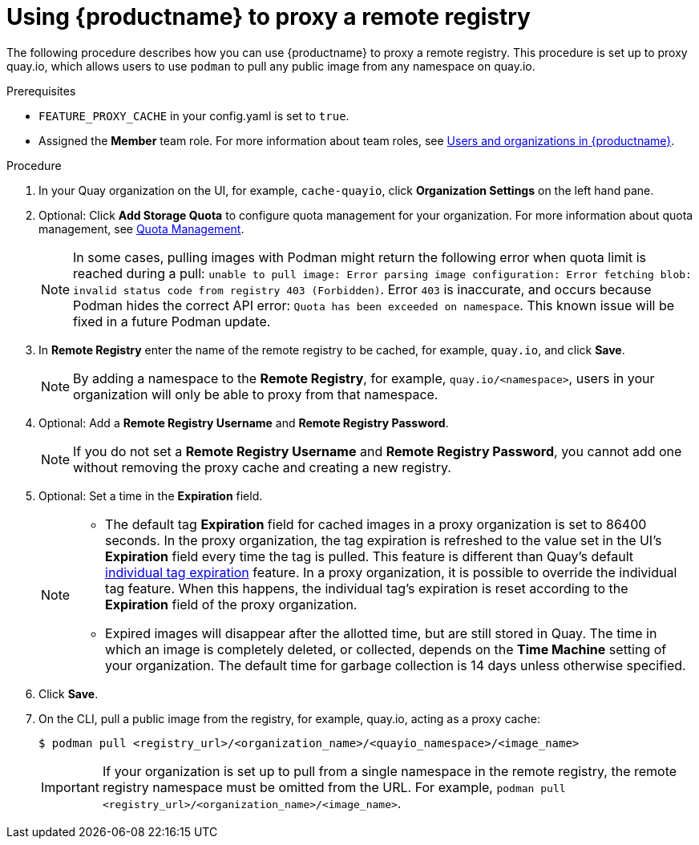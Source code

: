 
[[red-hat-quay-proxy-cache-procedure]]
= Using {productname} to proxy a remote registry

The following procedure describes how you can use {productname} to proxy a remote registry. This procedure is set up to proxy quay.io, which allows users to use `podman` to pull any public image from any namespace on quay.io.

.Prerequisites

* `FEATURE_PROXY_CACHE` in your config.yaml is set to `true`.
* Assigned the *Member* team role. For more information about team roles, see link:https://access.redhat.com/documentation/en-us/red_hat_quay/{producty}/html/use_red_hat_quay/user-org-intro[Users and organizations in {productname}].


.Procedure

. In your Quay organization on the UI, for example, `cache-quayio`, click *Organization Settings* on the left hand pane.

. Optional: Click *Add Storage Quota* to configure quota management for your organization. For more information about quota management, see link:https://access.redhat.com//documentation/en-us/red_hat_quay/3.7/html-single/use_red_hat_quay#red-hat-quay-quota-management-and-enforcement[Quota Management].
+
[NOTE]
====
In some cases, pulling images with Podman might return the following error when quota limit is reached during a pull:  `unable to pull image: Error parsing image configuration: Error fetching blob: invalid status code from registry 403 (Forbidden)`. Error `403` is inaccurate, and occurs because Podman hides the correct API error: `Quota has been exceeded on namespace`. This known issue will be fixed in a future Podman update.
====

. In *Remote Registry* enter the name of the remote registry to be cached, for example, `quay.io`, and click *Save*.
+
[NOTE]
====
By adding a namespace to the *Remote Registry*, for example, `quay.io/<namespace>`, users in your organization will only be able to proxy from that namespace.
====

. Optional: Add a *Remote Registry Username* and *Remote Registry Password*.
+
[NOTE]
====
If you do not set a *Remote Registry Username* and *Remote Registry Password*, you cannot add one without removing the proxy cache and creating a new registry.
====

. Optional: Set a time in the *Expiration* field.
+
[NOTE]
====
* The default tag *Expiration* field for cached images in a proxy organization is set to 86400 seconds. In the proxy organization, the tag expiration is refreshed to the value set in the UI's *Expiration* field every time the tag is pulled. This feature is different than Quay's default link:https://access.redhat.com/documentation/en-us/red_hat_quay/3/html-single/use_red_hat_quay/index#tag-expiration[individual tag expiration] feature. In a proxy organization, it is possible to override the individual tag feature. When this happens, the individual tag's expiration is reset according to the *Expiration* field of the proxy organization.
* Expired images will disappear after the allotted time, but are still stored in Quay. The time in which an image is completely deleted, or  collected, depends on the *Time Machine* setting of your organization. The default time for garbage collection is 14 days unless otherwise specified.
====

. Click *Save*.

. On the CLI, pull a public image from the registry, for example, quay.io, acting as a proxy cache:
+
----
$ podman pull <registry_url>/<organization_name>/<quayio_namespace>/<image_name>
----
+
[IMPORTANT]
====
If your organization is set up to pull from a single namespace in the remote registry, the remote registry namespace must be omitted from the URL. For example, `podman pull <registry_url>/<organization_name>/<image_name>`.
====
